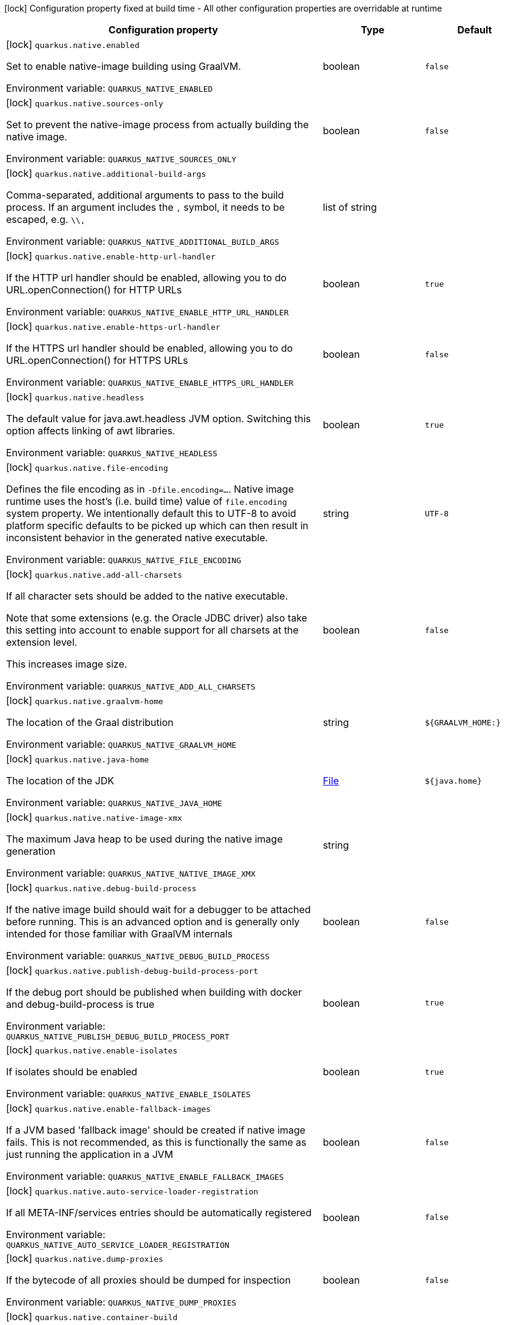 :summaryTableId: quarkus-core_quarkus-native
[.configuration-legend]
icon:lock[title=Fixed at build time] Configuration property fixed at build time - All other configuration properties are overridable at runtime
[.configuration-reference.searchable, cols="80,.^10,.^10"]
|===

h|[.header-title]##Configuration property##
h|Type
h|Default

a|icon:lock[title=Fixed at build time] [[quarkus-core_quarkus-native-enabled]] [.property-path]##`quarkus.native.enabled`##

[.description]
--
Set to enable native-image building using GraalVM.


ifdef::add-copy-button-to-env-var[]
Environment variable: env_var_with_copy_button:+++QUARKUS_NATIVE_ENABLED+++[]
endif::add-copy-button-to-env-var[]
ifndef::add-copy-button-to-env-var[]
Environment variable: `+++QUARKUS_NATIVE_ENABLED+++`
endif::add-copy-button-to-env-var[]
--
|boolean
|`false`

a|icon:lock[title=Fixed at build time] [[quarkus-core_quarkus-native-sources-only]] [.property-path]##`quarkus.native.sources-only`##

[.description]
--
Set to prevent the native-image process from actually building the native image.


ifdef::add-copy-button-to-env-var[]
Environment variable: env_var_with_copy_button:+++QUARKUS_NATIVE_SOURCES_ONLY+++[]
endif::add-copy-button-to-env-var[]
ifndef::add-copy-button-to-env-var[]
Environment variable: `+++QUARKUS_NATIVE_SOURCES_ONLY+++`
endif::add-copy-button-to-env-var[]
--
|boolean
|`false`

a|icon:lock[title=Fixed at build time] [[quarkus-core_quarkus-native-additional-build-args]] [.property-path]##`quarkus.native.additional-build-args`##

[.description]
--
Comma-separated, additional arguments to pass to the build process. If an argument includes the `,` symbol, it needs to be escaped, e.g. `++\\++,`


ifdef::add-copy-button-to-env-var[]
Environment variable: env_var_with_copy_button:+++QUARKUS_NATIVE_ADDITIONAL_BUILD_ARGS+++[]
endif::add-copy-button-to-env-var[]
ifndef::add-copy-button-to-env-var[]
Environment variable: `+++QUARKUS_NATIVE_ADDITIONAL_BUILD_ARGS+++`
endif::add-copy-button-to-env-var[]
--
|list of string
|

a|icon:lock[title=Fixed at build time] [[quarkus-core_quarkus-native-enable-http-url-handler]] [.property-path]##`quarkus.native.enable-http-url-handler`##

[.description]
--
If the HTTP url handler should be enabled, allowing you to do URL.openConnection() for HTTP URLs


ifdef::add-copy-button-to-env-var[]
Environment variable: env_var_with_copy_button:+++QUARKUS_NATIVE_ENABLE_HTTP_URL_HANDLER+++[]
endif::add-copy-button-to-env-var[]
ifndef::add-copy-button-to-env-var[]
Environment variable: `+++QUARKUS_NATIVE_ENABLE_HTTP_URL_HANDLER+++`
endif::add-copy-button-to-env-var[]
--
|boolean
|`true`

a|icon:lock[title=Fixed at build time] [[quarkus-core_quarkus-native-enable-https-url-handler]] [.property-path]##`quarkus.native.enable-https-url-handler`##

[.description]
--
If the HTTPS url handler should be enabled, allowing you to do URL.openConnection() for HTTPS URLs


ifdef::add-copy-button-to-env-var[]
Environment variable: env_var_with_copy_button:+++QUARKUS_NATIVE_ENABLE_HTTPS_URL_HANDLER+++[]
endif::add-copy-button-to-env-var[]
ifndef::add-copy-button-to-env-var[]
Environment variable: `+++QUARKUS_NATIVE_ENABLE_HTTPS_URL_HANDLER+++`
endif::add-copy-button-to-env-var[]
--
|boolean
|`false`

a|icon:lock[title=Fixed at build time] [[quarkus-core_quarkus-native-headless]] [.property-path]##`quarkus.native.headless`##

[.description]
--
The default value for java.awt.headless JVM option. Switching this option affects linking of awt libraries.


ifdef::add-copy-button-to-env-var[]
Environment variable: env_var_with_copy_button:+++QUARKUS_NATIVE_HEADLESS+++[]
endif::add-copy-button-to-env-var[]
ifndef::add-copy-button-to-env-var[]
Environment variable: `+++QUARKUS_NATIVE_HEADLESS+++`
endif::add-copy-button-to-env-var[]
--
|boolean
|`true`

a|icon:lock[title=Fixed at build time] [[quarkus-core_quarkus-native-file-encoding]] [.property-path]##`quarkus.native.file-encoding`##

[.description]
--
Defines the file encoding as in `-Dfile.encoding=...`. Native image runtime uses the host's (i.e. build time) value of `file.encoding` system property. We intentionally default this to UTF-8 to avoid platform specific defaults to be picked up which can then result in inconsistent behavior in the generated native executable.


ifdef::add-copy-button-to-env-var[]
Environment variable: env_var_with_copy_button:+++QUARKUS_NATIVE_FILE_ENCODING+++[]
endif::add-copy-button-to-env-var[]
ifndef::add-copy-button-to-env-var[]
Environment variable: `+++QUARKUS_NATIVE_FILE_ENCODING+++`
endif::add-copy-button-to-env-var[]
--
|string
|`UTF-8`

a|icon:lock[title=Fixed at build time] [[quarkus-core_quarkus-native-add-all-charsets]] [.property-path]##`quarkus.native.add-all-charsets`##

[.description]
--
If all character sets should be added to the native executable.

Note that some extensions (e.g. the Oracle JDBC driver) also take this setting into account to enable support for all charsets at the extension level.

This increases image size.


ifdef::add-copy-button-to-env-var[]
Environment variable: env_var_with_copy_button:+++QUARKUS_NATIVE_ADD_ALL_CHARSETS+++[]
endif::add-copy-button-to-env-var[]
ifndef::add-copy-button-to-env-var[]
Environment variable: `+++QUARKUS_NATIVE_ADD_ALL_CHARSETS+++`
endif::add-copy-button-to-env-var[]
--
|boolean
|`false`

a|icon:lock[title=Fixed at build time] [[quarkus-core_quarkus-native-graalvm-home]] [.property-path]##`quarkus.native.graalvm-home`##

[.description]
--
The location of the Graal distribution


ifdef::add-copy-button-to-env-var[]
Environment variable: env_var_with_copy_button:+++QUARKUS_NATIVE_GRAALVM_HOME+++[]
endif::add-copy-button-to-env-var[]
ifndef::add-copy-button-to-env-var[]
Environment variable: `+++QUARKUS_NATIVE_GRAALVM_HOME+++`
endif::add-copy-button-to-env-var[]
--
|string
|`${GRAALVM_HOME:}`

a|icon:lock[title=Fixed at build time] [[quarkus-core_quarkus-native-java-home]] [.property-path]##`quarkus.native.java-home`##

[.description]
--
The location of the JDK


ifdef::add-copy-button-to-env-var[]
Environment variable: env_var_with_copy_button:+++QUARKUS_NATIVE_JAVA_HOME+++[]
endif::add-copy-button-to-env-var[]
ifndef::add-copy-button-to-env-var[]
Environment variable: `+++QUARKUS_NATIVE_JAVA_HOME+++`
endif::add-copy-button-to-env-var[]
--
|link:https://docs.oracle.com/en/java/javase/17/docs/api/java/io/File.html[File]
|`${java.home}`

a|icon:lock[title=Fixed at build time] [[quarkus-core_quarkus-native-native-image-xmx]] [.property-path]##`quarkus.native.native-image-xmx`##

[.description]
--
The maximum Java heap to be used during the native image generation


ifdef::add-copy-button-to-env-var[]
Environment variable: env_var_with_copy_button:+++QUARKUS_NATIVE_NATIVE_IMAGE_XMX+++[]
endif::add-copy-button-to-env-var[]
ifndef::add-copy-button-to-env-var[]
Environment variable: `+++QUARKUS_NATIVE_NATIVE_IMAGE_XMX+++`
endif::add-copy-button-to-env-var[]
--
|string
|

a|icon:lock[title=Fixed at build time] [[quarkus-core_quarkus-native-debug-build-process]] [.property-path]##`quarkus.native.debug-build-process`##

[.description]
--
If the native image build should wait for a debugger to be attached before running. This is an advanced option and is generally only intended for those familiar with GraalVM internals


ifdef::add-copy-button-to-env-var[]
Environment variable: env_var_with_copy_button:+++QUARKUS_NATIVE_DEBUG_BUILD_PROCESS+++[]
endif::add-copy-button-to-env-var[]
ifndef::add-copy-button-to-env-var[]
Environment variable: `+++QUARKUS_NATIVE_DEBUG_BUILD_PROCESS+++`
endif::add-copy-button-to-env-var[]
--
|boolean
|`false`

a|icon:lock[title=Fixed at build time] [[quarkus-core_quarkus-native-publish-debug-build-process-port]] [.property-path]##`quarkus.native.publish-debug-build-process-port`##

[.description]
--
If the debug port should be published when building with docker and debug-build-process is true


ifdef::add-copy-button-to-env-var[]
Environment variable: env_var_with_copy_button:+++QUARKUS_NATIVE_PUBLISH_DEBUG_BUILD_PROCESS_PORT+++[]
endif::add-copy-button-to-env-var[]
ifndef::add-copy-button-to-env-var[]
Environment variable: `+++QUARKUS_NATIVE_PUBLISH_DEBUG_BUILD_PROCESS_PORT+++`
endif::add-copy-button-to-env-var[]
--
|boolean
|`true`

a|icon:lock[title=Fixed at build time] [[quarkus-core_quarkus-native-enable-isolates]] [.property-path]##`quarkus.native.enable-isolates`##

[.description]
--
If isolates should be enabled


ifdef::add-copy-button-to-env-var[]
Environment variable: env_var_with_copy_button:+++QUARKUS_NATIVE_ENABLE_ISOLATES+++[]
endif::add-copy-button-to-env-var[]
ifndef::add-copy-button-to-env-var[]
Environment variable: `+++QUARKUS_NATIVE_ENABLE_ISOLATES+++`
endif::add-copy-button-to-env-var[]
--
|boolean
|`true`

a|icon:lock[title=Fixed at build time] [[quarkus-core_quarkus-native-enable-fallback-images]] [.property-path]##`quarkus.native.enable-fallback-images`##

[.description]
--
If a JVM based 'fallback image' should be created if native image fails. This is not recommended, as this is functionally the same as just running the application in a JVM


ifdef::add-copy-button-to-env-var[]
Environment variable: env_var_with_copy_button:+++QUARKUS_NATIVE_ENABLE_FALLBACK_IMAGES+++[]
endif::add-copy-button-to-env-var[]
ifndef::add-copy-button-to-env-var[]
Environment variable: `+++QUARKUS_NATIVE_ENABLE_FALLBACK_IMAGES+++`
endif::add-copy-button-to-env-var[]
--
|boolean
|`false`

a|icon:lock[title=Fixed at build time] [[quarkus-core_quarkus-native-auto-service-loader-registration]] [.property-path]##`quarkus.native.auto-service-loader-registration`##

[.description]
--
If all META-INF/services entries should be automatically registered


ifdef::add-copy-button-to-env-var[]
Environment variable: env_var_with_copy_button:+++QUARKUS_NATIVE_AUTO_SERVICE_LOADER_REGISTRATION+++[]
endif::add-copy-button-to-env-var[]
ifndef::add-copy-button-to-env-var[]
Environment variable: `+++QUARKUS_NATIVE_AUTO_SERVICE_LOADER_REGISTRATION+++`
endif::add-copy-button-to-env-var[]
--
|boolean
|`false`

a|icon:lock[title=Fixed at build time] [[quarkus-core_quarkus-native-dump-proxies]] [.property-path]##`quarkus.native.dump-proxies`##

[.description]
--
If the bytecode of all proxies should be dumped for inspection


ifdef::add-copy-button-to-env-var[]
Environment variable: env_var_with_copy_button:+++QUARKUS_NATIVE_DUMP_PROXIES+++[]
endif::add-copy-button-to-env-var[]
ifndef::add-copy-button-to-env-var[]
Environment variable: `+++QUARKUS_NATIVE_DUMP_PROXIES+++`
endif::add-copy-button-to-env-var[]
--
|boolean
|`false`

a|icon:lock[title=Fixed at build time] [[quarkus-core_quarkus-native-container-build]] [.property-path]##`quarkus.native.container-build`##

[.description]
--
If this build should be done using a container runtime. Unless container-runtime is also set, docker will be used by default. If docker is not available or is an alias to podman, podman will be used instead as the default.


ifdef::add-copy-button-to-env-var[]
Environment variable: env_var_with_copy_button:+++QUARKUS_NATIVE_CONTAINER_BUILD+++[]
endif::add-copy-button-to-env-var[]
ifndef::add-copy-button-to-env-var[]
Environment variable: `+++QUARKUS_NATIVE_CONTAINER_BUILD+++`
endif::add-copy-button-to-env-var[]
--
|boolean
|

a|icon:lock[title=Fixed at build time] [[quarkus-core_quarkus-native-pie]] [.property-path]##`quarkus.native.pie`##

[.description]
--
Explicit configuration option to generate a native Position Independent Executable (PIE) for Linux. If the system supports PIE generation, the default behaviour is to disable it for link:https://www.redhat.com/en/blog/position-independent-executable-pie-performance[performance reasons]. However, some systems can only run position-independent executables, so this option enables the generation of such native executables.


ifdef::add-copy-button-to-env-var[]
Environment variable: env_var_with_copy_button:+++QUARKUS_NATIVE_PIE+++[]
endif::add-copy-button-to-env-var[]
ifndef::add-copy-button-to-env-var[]
Environment variable: `+++QUARKUS_NATIVE_PIE+++`
endif::add-copy-button-to-env-var[]
--
|boolean
|

a|icon:lock[title=Fixed at build time] [[quarkus-core_quarkus-native-march]] [.property-path]##`quarkus.native.march`##

[.description]
--
Generate instructions for a specific machine type. Defaults to `x86-64-v3` on AMD64 and `armv8-a` on AArch64. Use `compatibility` for best compatibility, or `native` for best performance if a native executable is deployed on the same machine or on a machine with the same CPU features. A list of all available machine types is available by executing `native-image -march=list`


ifdef::add-copy-button-to-env-var[]
Environment variable: env_var_with_copy_button:+++QUARKUS_NATIVE_MARCH+++[]
endif::add-copy-button-to-env-var[]
ifndef::add-copy-button-to-env-var[]
Environment variable: `+++QUARKUS_NATIVE_MARCH+++`
endif::add-copy-button-to-env-var[]
--
|string
|

a|icon:lock[title=Fixed at build time] [[quarkus-core_quarkus-native-remote-container-build]] [.property-path]##`quarkus.native.remote-container-build`##

[.description]
--
If this build is done using a remote docker daemon.


ifdef::add-copy-button-to-env-var[]
Environment variable: env_var_with_copy_button:+++QUARKUS_NATIVE_REMOTE_CONTAINER_BUILD+++[]
endif::add-copy-button-to-env-var[]
ifndef::add-copy-button-to-env-var[]
Environment variable: `+++QUARKUS_NATIVE_REMOTE_CONTAINER_BUILD+++`
endif::add-copy-button-to-env-var[]
--
|boolean
|`false`

a|icon:lock[title=Fixed at build time] [[quarkus-core_quarkus-native-builder-image]] [.property-path]##`quarkus.native.builder-image`##

[.description]
--
The docker image to use to do the image build. It can be one of `graalvm`, `mandrel`, or the full image path, e.g. `quay.io/quarkus/ubi-quarkus-mandrel-builder-image:jdk-21`.


ifdef::add-copy-button-to-env-var[]
Environment variable: env_var_with_copy_button:+++QUARKUS_NATIVE_BUILDER_IMAGE+++[]
endif::add-copy-button-to-env-var[]
ifndef::add-copy-button-to-env-var[]
Environment variable: `+++QUARKUS_NATIVE_BUILDER_IMAGE+++`
endif::add-copy-button-to-env-var[]
--
|string
|`mandrel`

a|icon:lock[title=Fixed at build time] [[quarkus-core_quarkus-native-builder-image-pull]] [.property-path]##`quarkus.native.builder-image.pull`##

[.description]
--
The strategy for pulling the builder image during the build.

Defaults to 'always', which will always pull the most up-to-date image; useful to keep up with fixes when a (floating) tag is updated.

Use 'missing' to only pull if there is no image locally; useful on development environments where building with out-of-date images is acceptable and bandwidth may be limited.

Use 'never' to fail the build if there is no image locally.


ifdef::add-copy-button-to-env-var[]
Environment variable: env_var_with_copy_button:+++QUARKUS_NATIVE_BUILDER_IMAGE_PULL+++[]
endif::add-copy-button-to-env-var[]
ifndef::add-copy-button-to-env-var[]
Environment variable: `+++QUARKUS_NATIVE_BUILDER_IMAGE_PULL+++`
endif::add-copy-button-to-env-var[]
--
a|tooltip:always[Always pull the most recent image.], tooltip:missing[Only pull the image if it's missing locally.], tooltip:never[Never pull any image; fail if the image is missing locally.]
|tooltip:always[Always pull the most recent image.]

a|icon:lock[title=Fixed at build time] [[quarkus-core_quarkus-native-container-runtime]] [.property-path]##`quarkus.native.container-runtime`##

[.description]
--
The container runtime (e.g. docker) that is used to do an image based build. If this is set then a container build is always done.


ifdef::add-copy-button-to-env-var[]
Environment variable: env_var_with_copy_button:+++QUARKUS_NATIVE_CONTAINER_RUNTIME+++[]
endif::add-copy-button-to-env-var[]
ifndef::add-copy-button-to-env-var[]
Environment variable: `+++QUARKUS_NATIVE_CONTAINER_RUNTIME+++`
endif::add-copy-button-to-env-var[]
--
a|`docker`, `docker-rootless`, `wsl`, `wsl-rootless`, `podman`, `podman-rootless`, `unavailable`
|

a|icon:lock[title=Fixed at build time] [[quarkus-core_quarkus-native-container-runtime-options]] [.property-path]##`quarkus.native.container-runtime-options`##

[.description]
--
Options to pass to the container runtime


ifdef::add-copy-button-to-env-var[]
Environment variable: env_var_with_copy_button:+++QUARKUS_NATIVE_CONTAINER_RUNTIME_OPTIONS+++[]
endif::add-copy-button-to-env-var[]
ifndef::add-copy-button-to-env-var[]
Environment variable: `+++QUARKUS_NATIVE_CONTAINER_RUNTIME_OPTIONS+++`
endif::add-copy-button-to-env-var[]
--
|list of string
|

a|icon:lock[title=Fixed at build time] [[quarkus-core_quarkus-native-monitoring]] [.property-path]##`quarkus.native.monitoring`##

[.description]
--
Enable monitoring various monitoring options. The value should be comma separated.

 - `jfr` for JDK flight recorder support
 - `jvmstat` for JVMStat support
 - `heapdump` for heampdump support
 - `jmxclient` for JMX client support (experimental)
 - `jmxserver` for JMX server support (experimental)
 - `all` for all monitoring features


ifdef::add-copy-button-to-env-var[]
Environment variable: env_var_with_copy_button:+++QUARKUS_NATIVE_MONITORING+++[]
endif::add-copy-button-to-env-var[]
ifndef::add-copy-button-to-env-var[]
Environment variable: `+++QUARKUS_NATIVE_MONITORING+++`
endif::add-copy-button-to-env-var[]
--
a|list of `heapdump`, `jvmstat`, `jfr`, `jmxserver`, `jmxclient`, `all`
|

a|icon:lock[title=Fixed at build time] [[quarkus-core_quarkus-native-enable-reports]] [.property-path]##`quarkus.native.enable-reports`##

[.description]
--
If the reports on call paths and included packages/classes/methods should be generated


ifdef::add-copy-button-to-env-var[]
Environment variable: env_var_with_copy_button:+++QUARKUS_NATIVE_ENABLE_REPORTS+++[]
endif::add-copy-button-to-env-var[]
ifndef::add-copy-button-to-env-var[]
Environment variable: `+++QUARKUS_NATIVE_ENABLE_REPORTS+++`
endif::add-copy-button-to-env-var[]
--
|boolean
|`false`

a|icon:lock[title=Fixed at build time] [[quarkus-core_quarkus-native-report-exception-stack-traces]] [.property-path]##`quarkus.native.report-exception-stack-traces`##

[.description]
--
If exceptions should be reported with a full stack trace


ifdef::add-copy-button-to-env-var[]
Environment variable: env_var_with_copy_button:+++QUARKUS_NATIVE_REPORT_EXCEPTION_STACK_TRACES+++[]
endif::add-copy-button-to-env-var[]
ifndef::add-copy-button-to-env-var[]
Environment variable: `+++QUARKUS_NATIVE_REPORT_EXCEPTION_STACK_TRACES+++`
endif::add-copy-button-to-env-var[]
--
|boolean
|`true`

a|icon:lock[title=Fixed at build time] [[quarkus-core_quarkus-native-report-errors-at-runtime]] [.property-path]##`quarkus.native.report-errors-at-runtime`##

[.description]
--
If errors should be reported at runtime. This is a more relaxed setting, however it is not recommended as it means your application may fail at runtime if an unsupported feature is used by accident.


ifdef::add-copy-button-to-env-var[]
Environment variable: env_var_with_copy_button:+++QUARKUS_NATIVE_REPORT_ERRORS_AT_RUNTIME+++[]
endif::add-copy-button-to-env-var[]
ifndef::add-copy-button-to-env-var[]
Environment variable: `+++QUARKUS_NATIVE_REPORT_ERRORS_AT_RUNTIME+++`
endif::add-copy-button-to-env-var[]
--
|boolean
|`false`

a|icon:lock[title=Fixed at build time] [[quarkus-core_quarkus-native-reuse-existing]] [.property-path]##`quarkus.native.reuse-existing`##

[.description]
--
Don't build a native image if it already exists. This is useful if you have already built an image and you want to use Quarkus to deploy it somewhere. Note that this is not able to detect if the existing image is outdated, if you have modified source or config and want a new image you must not use this flag.


ifdef::add-copy-button-to-env-var[]
Environment variable: env_var_with_copy_button:+++QUARKUS_NATIVE_REUSE_EXISTING+++[]
endif::add-copy-button-to-env-var[]
ifndef::add-copy-button-to-env-var[]
Environment variable: `+++QUARKUS_NATIVE_REUSE_EXISTING+++`
endif::add-copy-button-to-env-var[]
--
|boolean
|`false`

a|icon:lock[title=Fixed at build time] [[quarkus-core_quarkus-native-resources-includes]] [.property-path]##`quarkus.native.resources.includes`##

[.description]
--
A comma separated list of globs to match resource paths that should be added to the native image.

Use slash (`/`) as a path separator on all platforms. Globs must not start with slash.

By default, no resources are included.

Example: Given that you have `src/main/resources/ignored.png` and `src/main/resources/foo/selected.png` in your source tree and one of your dependency JARs contains `bar/some.txt` file, with the following configuration

```
quarkus.native.resources.includes = foo/**,bar/**/*.txt
```

the files `src/main/resources/foo/selected.png` and `bar/some.txt` will be included in the native image, while `src/main/resources/ignored.png` will not be included.

Supported glob features   Feature Description   `++*++` Matches a (possibly empty) sequence of characters that does not contain slash (`/`)   `++**++` Matches a (possibly empty) sequence of characters that may contain slash (`/`)   `?` Matches one character, but not slash   `++[++abc++]++` Matches one character given in the bracket, but not slash   `++[++a-z++]++` Matches one character from the range given in the bracket, but not slash   `++[++!abc++]++` Matches one character not named in the bracket; does not match slash   `++[++a-z++]++` Matches one character outside the range given in the bracket; does not match slash   `++{++one,two,three++}++` Matches any of the alternating tokens separated by comma; the tokens may contain wildcards, nested alternations and ranges   `++\++` The escape character

Note that there are three levels of escaping when passing this option via `application.properties`:

 . `application.properties` parser
 - MicroProfile Config list converter that splits the comma separated list
 - Glob parser  All three levels use backslash (`++\++`) as the escaping character. So you need to use an appropriate number of backslashes depending on which level you want to escape.

Note that Quarkus extensions typically include the resources they require by themselves. This option is useful in situations when the built-in functionality is not sufficient.


ifdef::add-copy-button-to-env-var[]
Environment variable: env_var_with_copy_button:+++QUARKUS_NATIVE_RESOURCES_INCLUDES+++[]
endif::add-copy-button-to-env-var[]
ifndef::add-copy-button-to-env-var[]
Environment variable: `+++QUARKUS_NATIVE_RESOURCES_INCLUDES+++`
endif::add-copy-button-to-env-var[]
--
|list of string
|

a|icon:lock[title=Fixed at build time] [[quarkus-core_quarkus-native-resources-excludes]] [.property-path]##`quarkus.native.resources.excludes`##

[.description]
--
A comma separated list of globs to match resource paths that should *not* be added to the native image.

Use slash (`/`) as a path separator on all platforms. Globs must not start with slash.

Please refer to `includes` for details about the glob syntax.

By default, no resources are excluded.

Example: Given that you have `src/main/resources/red.png` and `src/main/resources/foo/green.png` in your source tree and one of your dependency JARs contains `bar/blue.png` file, with the following configuration

```
quarkus.native.resources.includes = **/*.png
quarkus.native.resources.excludes = foo/**,**/green.png
```

the resource `red.png` will be available in the native image while the resources `foo/green.png` and `bar/blue.png` will not be available in the native image.


ifdef::add-copy-button-to-env-var[]
Environment variable: env_var_with_copy_button:+++QUARKUS_NATIVE_RESOURCES_EXCLUDES+++[]
endif::add-copy-button-to-env-var[]
ifndef::add-copy-button-to-env-var[]
Environment variable: `+++QUARKUS_NATIVE_RESOURCES_EXCLUDES+++`
endif::add-copy-button-to-env-var[]
--
|list of string
|

a|icon:lock[title=Fixed at build time] [[quarkus-core_quarkus-native-debug-enabled]] [.property-path]##`quarkus.native.debug.enabled`##

[.description]
--
If debug is enabled and debug symbols are generated. The symbols will be generated in a separate .debug file.


ifdef::add-copy-button-to-env-var[]
Environment variable: env_var_with_copy_button:+++QUARKUS_NATIVE_DEBUG_ENABLED+++[]
endif::add-copy-button-to-env-var[]
ifndef::add-copy-button-to-env-var[]
Environment variable: `+++QUARKUS_NATIVE_DEBUG_ENABLED+++`
endif::add-copy-button-to-env-var[]
--
|boolean
|`false`

a|icon:lock[title=Fixed at build time] [[quarkus-core_quarkus-native-enable-dashboard-dump]] [.property-path]##`quarkus.native.enable-dashboard-dump`##

[.description]
--
Generate the report files for GraalVM Dashboard.


ifdef::add-copy-button-to-env-var[]
Environment variable: env_var_with_copy_button:+++QUARKUS_NATIVE_ENABLE_DASHBOARD_DUMP+++[]
endif::add-copy-button-to-env-var[]
ifndef::add-copy-button-to-env-var[]
Environment variable: `+++QUARKUS_NATIVE_ENABLE_DASHBOARD_DUMP+++`
endif::add-copy-button-to-env-var[]
--
|boolean
|`false`

a|icon:lock[title=Fixed at build time] [[quarkus-core_quarkus-native-include-reasons-in-config-files]] [.property-path]##`quarkus.native.include-reasons-in-config-files`##

[.description]
--
Include a reasons entries in the generated json configuration files.


ifdef::add-copy-button-to-env-var[]
Environment variable: env_var_with_copy_button:+++QUARKUS_NATIVE_INCLUDE_REASONS_IN_CONFIG_FILES+++[]
endif::add-copy-button-to-env-var[]
ifndef::add-copy-button-to-env-var[]
Environment variable: `+++QUARKUS_NATIVE_INCLUDE_REASONS_IN_CONFIG_FILES+++`
endif::add-copy-button-to-env-var[]
--
|boolean
|`false`

a|icon:lock[title=Fixed at build time] [[quarkus-core_quarkus-native-compression-level]] [.property-path]##`quarkus.native.compression.level`##

[.description]
--
The compression level in ++[++1, 10++]++. 10 means _best_.

Higher compression level requires more time to compress the executable.


ifdef::add-copy-button-to-env-var[]
Environment variable: env_var_with_copy_button:+++QUARKUS_NATIVE_COMPRESSION_LEVEL+++[]
endif::add-copy-button-to-env-var[]
ifndef::add-copy-button-to-env-var[]
Environment variable: `+++QUARKUS_NATIVE_COMPRESSION_LEVEL+++`
endif::add-copy-button-to-env-var[]
--
|int
|

a|icon:lock[title=Fixed at build time] [[quarkus-core_quarkus-native-compression-additional-args]] [.property-path]##`quarkus.native.compression.additional-args`##

[.description]
--
Allows passing extra arguments to the UPX command line (like --brute). The arguments are comma-separated. The exhaustive list of parameters can be found in link:https://github.com/upx/upx/blob/devel/doc/upx.pod[https://github.com/upx/upx/blob/devel/doc/upx.pod].


ifdef::add-copy-button-to-env-var[]
Environment variable: env_var_with_copy_button:+++QUARKUS_NATIVE_COMPRESSION_ADDITIONAL_ARGS+++[]
endif::add-copy-button-to-env-var[]
ifndef::add-copy-button-to-env-var[]
Environment variable: `+++QUARKUS_NATIVE_COMPRESSION_ADDITIONAL_ARGS+++`
endif::add-copy-button-to-env-var[]
--
|list of string
|

a|icon:lock[title=Fixed at build time] [[quarkus-core_quarkus-native-agent-configuration-apply]] [.property-path]##`quarkus.native.agent-configuration-apply`##

[.description]
--
Configuration files generated by the Quarkus build, using native image agent, are informative by default. In other words, the generated configuration files are presented in the build log but are not applied. When this option is set to true, generated configuration files are applied to the native executable building process.

Enabling this option should be done with care, because it can make native image configuration and/or behaviour dependant on other non-obvious factors. For example, if the native image agent generated configuration was generated from running JVM unit tests, disabling test(s) can result in a different native image configuration being generated, which in turn can misconfigure the native executable or affect its behaviour in unintended ways.


ifdef::add-copy-button-to-env-var[]
Environment variable: env_var_with_copy_button:+++QUARKUS_NATIVE_AGENT_CONFIGURATION_APPLY+++[]
endif::add-copy-button-to-env-var[]
ifndef::add-copy-button-to-env-var[]
Environment variable: `+++QUARKUS_NATIVE_AGENT_CONFIGURATION_APPLY+++`
endif::add-copy-button-to-env-var[]
--
|boolean
|`false`

|===


:!summaryTableId: